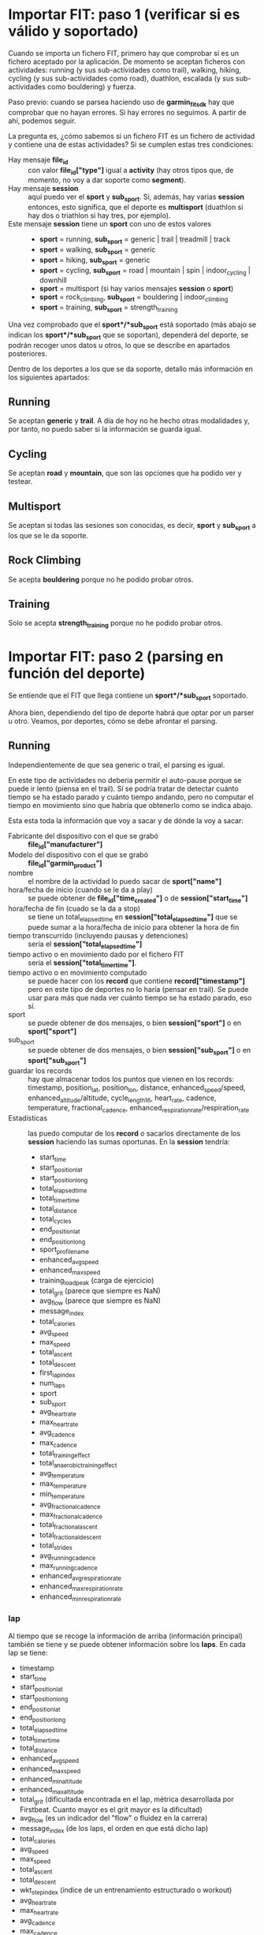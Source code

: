 * Importar FIT: paso 1 (verificar si es válido y soportado)
Cuando se importa un fichero FIT, primero hay que comprobar si es un fichero aceptado por la aplicación. De momento se aceptan ficheros con actividades: running (y sus sub-actividades como trail), walking, hiking, cycling (y sus sub-actividades como road), duathlon, escalada (y sus sub-actividades como bouldering) y fuerza.

Paso previo: cuando se parsea haciendo uso de *garmin_fit_sdk* hay que comprobar que no hayan errores. Si hay errores no seguimos. A partir de ahí, podemos seguir.

La pregunta es, ¿cómo sabemos si un fichero FIT es un fichero de actividad y contiene una de estas actividades? Si se cumplen estas tres condiciones:
- Hay mensaje *file_id* :: con valor *file_id["type"]* igual a *activity* (hay otros tipos que, de momento, no voy a dar soporte como *segment*).
- Hay mensaje *session* :: aquí puedo ver el *sport* y *sub_sport*. Si, además, hay varias *session* entonces, esto significa, que el deporte es *multisport* (duathlon si hay dos o triathlon si hay tres, por ejemplo).
- Este mensaje *session* tiene un *sport* con uno de estos valores ::
  - *sport* = running, *sub_sport* = generic | trail | treadmill | track
  - *sport* = walking, *sub_sport* = generic
  - *sport* = hiking, *sub_sport* = generic
  - *sport* = cycling, *sub_sport* = road | mountain | spin | indoor_cycling | downhill
  - *sport* = multisport (si hay varios mensajes *session* o *sport*)
  - *sport* = rock_climbing, *sub_sport* = bouldering | indoor_climbing
  - *sport* = training, *sub_sport* = strength_training

Una vez comprobado que el *sport*/*sub_sport* está soportado (más abajo se indican los *sport*/*sub_sport* que se soportan), dependerá del deporte, se podrán recoger unos datos u otros, lo que se describe en apartados posteriores.

Dentro de los deportes a los que se da soporte, detallo más información en los siguientes apartados:

** Running
Se aceptan *generic* y *trail*. A día de hoy no he hecho otras modalidades y, por tanto, no puedo saber si la información se guarda igual.

** Cycling
Se aceptan *road* y *mountain*, que son las opciones que ha podido ver y testear.

** Multisport
Se aceptan si todas las sesiones son conocidas, es decir, *sport* y *sub_sport* a los que se le da soporte.

** Rock Climbing
Se acepta *bouldering* porque no he podido probar otros.

** Training
Solo se acepta *strength_training* porque no he podido probar otros.

* Importar FIT: paso 2 (parsing en función del deporte)
Se entiende que el FIT que llega contiene un *sport*/*sub_sport* soportado.

Ahora bien, dependiendo del tipo de deporte habrá que optar por un parser u otro. Veamos, por deportes, cómo se debe afrontar el parsing.

** Running
Independientemente de que sea generic o trail, el parsing es igual.

En este tipo de actividades no debería permitir el auto-pause porque se puede ir lento (piensa en el trail). Sí se podría tratar de detectar cuánto tiempo se ha estado parado y cuánto tiempo andando, pero no computar el tiempo en movimiento sino que habría que obtenerlo como se indica abajo.

Esta esta toda la información que voy a sacar y de dónde la voy a sacar:
- Fabricante del dispositivo con el que se grabó :: *file_id["manufacturer"]*
- Modelo del dispositivo con el que se grabó :: *file_id["garmin_product"]*
- nombre :: el nombre de la actividad lo puedo sacar de *sport["name"]*
- hora/fecha de inicio (cuando se le da a play) :: se puede obtener de *file_id["time_created"]* o de *session["start_time"]*
- hora/fecha de fin (cuado se la da a stop) :: se tiene un total_elapsed_time en *session["total_elapsed_time"]* que se puede sumar a la hora/fecha de inicio para obtener la hora de fin
- tiempo transcurrido (incluyendo pausas y detenciones) :: sería el *session["total_elapsed_time"]*
- tiempo activo o en movimiento dado por el fichero FIT :: sería el *session["total_timer_time"]*.
- tiempo activo o en movimiento computado :: se puede hacer con los *record* que contiene *record["timestamp"]* pero en este tipo de deportes no lo haría (pensar en trail). Se puede usar para más que nada ver cuánto tiempo se ha estado parado, eso sí.
- sport :: se puede obtener de dos mensajes, o bien *session["sport"]* o en *sport["sport"]*
- sub_sport :: se puede obtener de dos mensajes, o bien *session["sub_sport"]* o en *sport["sub_sport"]*
- guardar los records :: hay que almacenar todos los puntos que vienen en los records: timestamp, position_lat, position_lon, distance, enhanced_speed/speed, enhanced_altitude/altitude, cycle_length16, heart_rate, cadence, temperature, fractional_cadence, enhanced_respiration_rate/respiration_rate
- Estadísticas :: las puedo computar de los *record* o sacarlos directamente de los *session* haciendo las sumas oportunas. En la *session* tendría:
  - start_time
  - start_position_lat
  - start_position_long
  - total_elapsed_time
  - total_timer_time
  - total_distance
  - total_cycles
  - end_position_lat
  - end_position_long
  - sport_profile_name
  - enhanced_avg_speed
  - enhanced_max_speed
  - training_load_peak (carga de ejercicio)
  - total_grit (parece que siempre es NaN)
  - avg_flow (parece que siempre es NaN)
  - message_index
  - total_calories
  - avg_speed
  - max_speed
  - total_ascent
  - total_descent
  - first_lap_index
  - num_laps
  - sport
  - sub_sport
  - avg_heart_rate
  - max_heart_rate
  - avg_cadence
  - max_cadence
  - total_training_effect
  - total_anaerobic_training_effect
  - avg_temperature
  - max_temperature
  - min_temperature
  - avg_fractional_cadence
  - max_fractional_cadence
  - total_fractional_ascent
  - total_fractional_descent
  - total_strides
  - avg_running_cadence
  - max_running_cadence
  - enhanced_avg_respiration_rate
  - enhanced_max_respiration_rate
  - enhanced_min_respiration_rate

*** lap
Al tiempo que se recoge la información de arriba (información principal) también se tiene y se puede obtener información sobre los *laps*. En cada lap se tiene:
- timestamp
- start_time
- start_position_lat
- start_position_long
- end_position_lat
- end_position_long
- total_elapsed_time
- total_timer_time
- total_distance
- enhanced_avg_speed
- enhanced_max_speed
- enhanced_min_altitude
- enhanced_max_altitude
- total_grit (dificultada encontrada en el lap, métrica desarrollada por Firstbeat. Cuanto mayor es el grit mayor es la dificultad)
- avg_flow (es un indicador del "flow" o fluidez en la carrera)
- message_index (de los laps, el orden en que está dicho lap)
- total_calories
- avg_speed
- max_speed
- total_ascent
- total_descent
- wkt_step_index (índice de un entrenamiento estructurado o workout)
- avg_heart_rate
- max_heart_rate
- avg_cadence
- max_cadence
- lap_trigger (el desencadenante del lap: '0': 'manual', '1': 'time', '2': 'distance', '3': 'position_start', '4': 'position_lap', '5': 'position_waypoint', '6': 'position_marked', '7': 'session_end', '8': 'fitness_equipment'
- avg_temperature
- max_temperature
- avg_fractional_cadence
- max_fractional_cadence
- min_temperature
- total_fractional_ascent
- total_fractional_descent
- total_strides (número de pasos o zancadas)
- avg_running_cadence
- max_running_cadence

*** zones_target
No saco nada en claro aquí

*** training_file
Si existe este mensaje y su *type* es igual a "workout", entonces se tienen mensajes *workout*. Es un mensaje simple como este:

{
'timestamp': datetime.datetime(2023, 7, 25, 19, 9, 56, tzinfo=datetime.timezone.utc),

'serial_number': 696265001,

'time_created': datetime.datetime(2023, 6, 28, 12, 59, 36, tzinfo=datetime.timezone.utc),

'manufacturer': 'garmin',

'product': 65534,

'type': 'workout',

'garmin_product': 'connect'
}

*** workout
Es un mensaje con metainformación sobre el workout (los detalles están en los workout_step). Por ejemplo:

{
'capabilities': 32,
'wkt_name': '3x1km@3:30',
10: 0,
'num_valid_steps': 5,
'sport': 'running',
9: 0
}

Eso sí, el field "capabilities" parece que tiene una importancia bastante grande porque indica que, si es 32 su valor, se trata de un workout compatible con los campos "wkt_step_duration" y "wkt_step_target".

En resumen, cuando ves un valor "capabilities" de "32" en un mensaje "workout" en archivos FIT, indica que el entrenamiento estructurado está definido con pasos de duración y pasos de objetivo, lo que permite una estructura más detallada y personalizada para la actividad de entrenamiento.

*** workout_step
Estos mensajes están asociados con los lap. De hecho, las estadísticas se pueden obtener en los lap. Cuando se tiene un workout, en los lap se tiene un campo llamado *wkt_step_index* que se asocia con el *message_index* del workout_step.

Se pueden tener varios laps por cada workout_step. Por ejmplo: imagina que tienes un workout en el que vas a hacer 3km y, por tanto, habrán 3 laps de 1km. Esto se da en los workout que he creado en el que el calentamiento es abierto, hasta pulsar el botón de lap.

Así pues, si quiero sacar estadísticas de los pasos del workout voy a tener que sumar varios laps o, al menos, eso se puede dar.

NOTA: recuerda que estamos analizando el running. Para fuerza, si hay workout, veremos que se asocian con los *set* y no con los *lap* (recuerda que en los deportes de fuerza no hay laps).

Se pueden encontrar estos campos:
- message_index :: índice de este paso (así se puede buscar también el lap)
- duration_type :: se pueden buscar los valores posibles en el profile, dentro de 'wkt_step_duration', o eso creo
- target_type :: sus valores se pueden encontrar en 'wkt_step_target' en el profile
- intensity :: sus valores se pueden encontrar en el profile
- duration_value :: la duración
- custom_target_value_low ::
- custom_target_value_high ::
- duration_type ::
- duration_distance ::
- target_speed_zone ::
- custom_target_speed_low ::
- custom_target_speed_high ::
- duration_time ::
- exercise_category ::
- exercise_weight ::
- weight_display_unit ::

Aquí se mezclan campos que he encontrado en entrenamientos de running y training (fuerza). Puede que hayan más y no tienen por qué estar todos.

*** time_in_zone
Está asociado a cada uno de los lap así que hay que sumar para obtener estadísticas totales. En cada mensaje hay un campo llamado *reference_mesg* cuya valor puede ser "lap" en cuyo caso el campo *reference_index* se asociaría con el *message_index* del lap.

Ejemplo de mensaje (queda bastante claro qué es cada dato):

{
'timestamp': datetime.datetime(2023, 7, 25, 19, 14, 30, tzinfo=datetime.timezone.utc),

'time_in_hr_zone': [59.274, 108.998, 106.0, 0.0, 0.0, 0.0, 0.0],

'reference_mesg': 'lap',

'reference_index': 0,

'hr_zone_high_boundary': [102, 126, 140, 149, 157, 184],

'hr_calc_type': 'percent_lthr',

'max_heart_rate': 184,

'resting_heart_rate': 0,

'threshold_heart_rate': 157
}


** Walking
No debe haber diferencias con el deporte del running. Se aceptan todo tipo de sub-deportes.


** Hiking
Idéntico a walking.


** Cycling
Independientemente de que sea road o mountain, el parsing es igual.

En principio debería ser igual que en el caso del running y debería poder usar el mismo parsing con la salvedad que, en este caso, si lo deseo puedo computar el tiempo en movimiento a través de los **record** detectando pausas y paradas que no computen.


** Multisport
Un multisport se caracteriza porque hay varias sesiones y todas las sesiones son de un deporte soportado: running, cycling, walking, hiking.

Considerando estos dos campos que vienen en los mensajes *session*:
- first_lap_index
- num_laps

Y conociendo la hora de inicio, el tiempo transcurrido, la posición inicial y la posición final, debería ser sencillo extraer los *record* por cada sesión.
